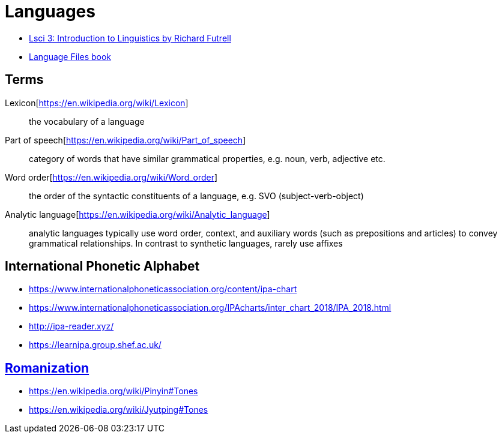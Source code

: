 = Languages

* https://www.youtube.com/playlist?list=PLp17O33E3qFw9Rh1XrZHVfsfK8lhFawJ0[Lsci 3: Introduction to Linguistics by Richard Futrell]
* https://ohiostatepress.org/books/titles/9780814258354.html[Language Files book]

== Terms
Lexicon[https://en.wikipedia.org/wiki/Lexicon]:: the vocabulary of a language
Part of speech[https://en.wikipedia.org/wiki/Part_of_speech]:: category of words that have similar grammatical properties, e.g. noun, verb, adjective etc.
Word order[https://en.wikipedia.org/wiki/Word_order]:: the order of the syntactic constituents of a language, e.g. SVO (subject-verb-object)
Analytic language[https://en.wikipedia.org/wiki/Analytic_language]:: analytic languages typically use word order, context, and auxiliary words (such as prepositions and articles) to convey grammatical relationships. In contrast to synthetic languages, rarely use affixes

== International Phonetic Alphabet
* https://www.internationalphoneticassociation.org/content/ipa-chart
* https://www.internationalphoneticassociation.org/IPAcharts/inter_chart_2018/IPA_2018.html
* http://ipa-reader.xyz/
* https://learnipa.group.shef.ac.uk/

== https://en.wikipedia.org/wiki/Romanization[Romanization]
* https://en.wikipedia.org/wiki/Pinyin#Tones
* https://en.wikipedia.org/wiki/Jyutping#Tones
